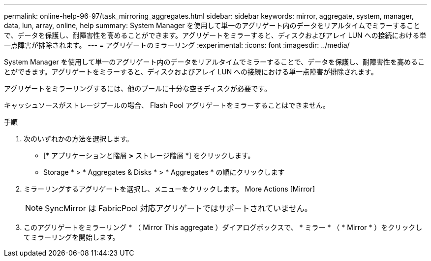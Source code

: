 ---
permalink: online-help-96-97/task_mirroring_aggregates.html 
sidebar: sidebar 
keywords: mirror, aggregate, system, manager, data, lun, array, online, help 
summary: System Manager を使用して単一のアグリゲート内のデータをリアルタイムでミラーすることで、データを保護し、耐障害性を高めることができます。アグリゲートをミラーすると、ディスクおよびアレイ LUN への接続における単一点障害が排除されます。 
---
= アグリゲートのミラーリング
:experimental: 
:icons: font
:imagesdir: ../media/


[role="lead"]
System Manager を使用して単一のアグリゲート内のデータをリアルタイムでミラーすることで、データを保護し、耐障害性を高めることができます。アグリゲートをミラーすると、ディスクおよびアレイ LUN への接続における単一点障害が排除されます。

アグリゲートをミラーリングするには、他のプールに十分な空きディスクが必要です。

キャッシュソースがストレージプールの場合、 Flash Pool アグリゲートをミラーすることはできません。

.手順
. 次のいずれかの方法を選択します。
+
** [* アプリケーションと階層 *>* ストレージ階層 *] をクリックします。
** Storage * > * Aggregates & Disks * > * Aggregates * の順にクリックします


. ミラーリングするアグリゲートを選択し、メニューをクリックします。 More Actions [Mirror]
+
[NOTE]
====
SyncMirror は FabricPool 対応アグリゲートではサポートされていません。

====
. このアグリゲートをミラーリング * （ Mirror This aggregate ）ダイアログボックスで、 * ミラー * （ * Mirror * ）をクリックしてミラーリングを開始します。

